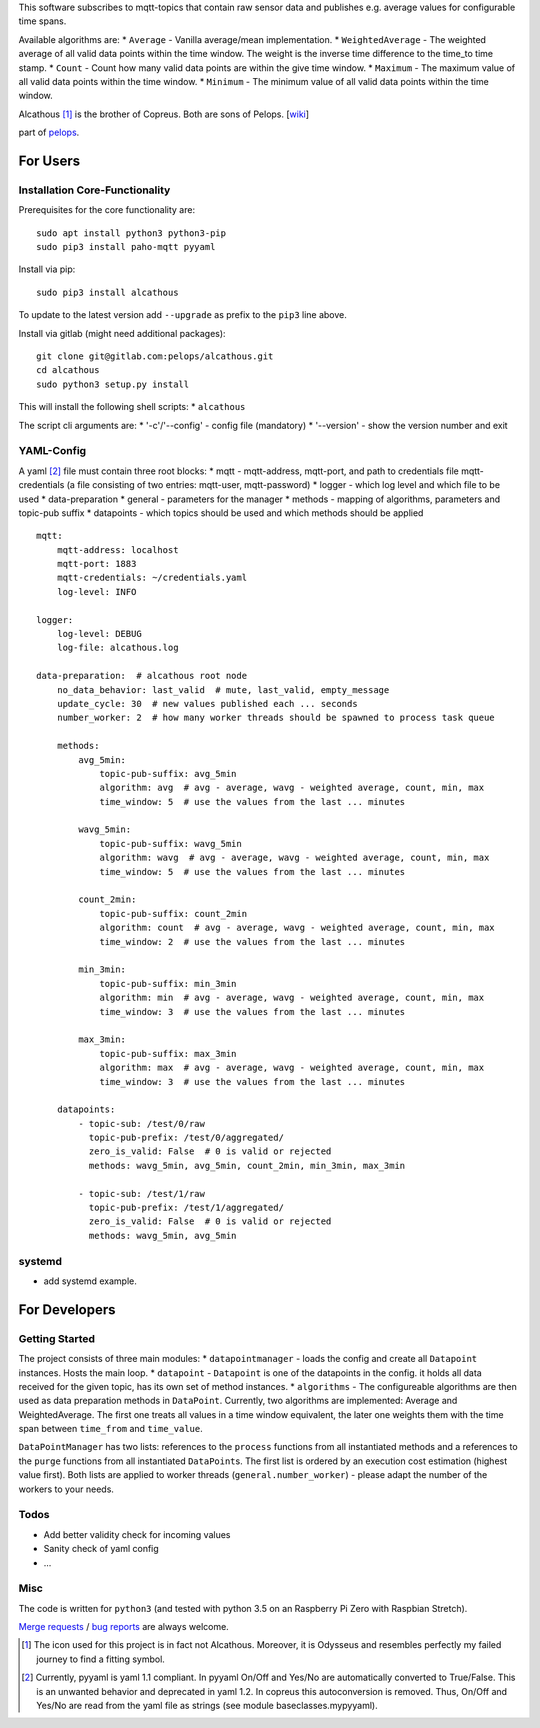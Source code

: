 This software subscribes to mqtt-topics that contain raw sensor data and
publishes e.g. average values for configurable time spans.

Available algorithms are: \* ``Average`` - Vanilla average/mean
implementation. \* ``WeightedAverage`` - The weighted average of all
valid data points within the time window. The weight is the inverse time
difference to the time\_to time stamp. \* ``Count`` - Count how many
valid data points are within the give time window. \* ``Maximum`` - The
maximum value of all valid data points within the time window. \*
``Minimum`` - The minimum value of all valid data points within the time
window.

Alcathous [1]_ is the brother of Copreus. Both are sons of Pelops.
[`wiki <https://en.wikipedia.org/wiki/Alcathous,_son_of_Pelops>`__]

part of `pelops <https://gitlab.com/pelops/pelops>`__.

For Users
=========

Installation Core-Functionality
-------------------------------

Prerequisites for the core functionality are:

::

    sudo apt install python3 python3-pip
    sudo pip3 install paho-mqtt pyyaml

Install via pip:

::

    sudo pip3 install alcathous

To update to the latest version add ``--upgrade`` as prefix to the
``pip3`` line above.

Install via gitlab (might need additional packages):

::

    git clone git@gitlab.com:pelops/alcathous.git
    cd alcathous
    sudo python3 setup.py install

This will install the following shell scripts: \* ``alcathous``

The script cli arguments are: \* '-c'/'--config' - config file
(mandatory) \* '--version' - show the version number and exit

YAML-Config
-----------

A yaml [2]_ file must contain three root blocks: \* mqtt - mqtt-address,
mqtt-port, and path to credentials file mqtt-credentials (a file
consisting of two entries: mqtt-user, mqtt-password) \* logger - which
log level and which file to be used \* data-preparation \* general -
parameters for the manager \* methods - mapping of algorithms,
parameters and topic-pub suffix \* datapoints - which topics should be
used and which methods should be applied

::

    mqtt:
        mqtt-address: localhost
        mqtt-port: 1883
        mqtt-credentials: ~/credentials.yaml
        log-level: INFO

    logger:
        log-level: DEBUG
        log-file: alcathous.log

    data-preparation:  # alcathous root node
        no_data_behavior: last_valid  # mute, last_valid, empty_message
        update_cycle: 30  # new values published each ... seconds
        number_worker: 2  # how many worker threads should be spawned to process task queue

        methods:
            avg_5min:
                topic-pub-suffix: avg_5min
                algorithm: avg  # avg - average, wavg - weighted average, count, min, max
                time_window: 5  # use the values from the last ... minutes

            wavg_5min:
                topic-pub-suffix: wavg_5min
                algorithm: wavg  # avg - average, wavg - weighted average, count, min, max
                time_window: 5  # use the values from the last ... minutes

            count_2min:
                topic-pub-suffix: count_2min
                algorithm: count  # avg - average, wavg - weighted average, count, min, max
                time_window: 2  # use the values from the last ... minutes

            min_3min:
                topic-pub-suffix: min_3min
                algorithm: min  # avg - average, wavg - weighted average, count, min, max
                time_window: 3  # use the values from the last ... minutes

            max_3min:
                topic-pub-suffix: max_3min
                algorithm: max  # avg - average, wavg - weighted average, count, min, max
                time_window: 3  # use the values from the last ... minutes

        datapoints:
            - topic-sub: /test/0/raw
              topic-pub-prefix: /test/0/aggregated/
              zero_is_valid: False  # 0 is valid or rejected
              methods: wavg_5min, avg_5min, count_2min, min_3min, max_3min

            - topic-sub: /test/1/raw
              topic-pub-prefix: /test/1/aggregated/
              zero_is_valid: False  # 0 is valid or rejected
              methods: wavg_5min, avg_5min

systemd
-------

-  add systemd example.

For Developers
==============

Getting Started
---------------

The project consists of three main modules: \* ``datapointmanager`` -
loads the config and create all ``Datapoint`` instances. Hosts the main
loop. \* ``datapoint`` - ``Datapoint`` is one of the datapoints in the
config. it holds all data received for the given topic, has its own set
of method instances. \* ``algorithms`` - The configureable algorithms
are then used as data preparation methods in ``DataPoint``. Currently,
two algorithms are implemented: Average and WeightedAverage. The first
one treats all values in a time window equivalent, the later one weights
them with the time span between ``time_from`` and ``time_value``.

``DataPointManager`` has two lists: references to the ``process``
functions from all instantiated methods and a references to the
``purge`` functions from all instantiated ``DataPoint``\ s. The first
list is ordered by an execution cost estimation (highest value first).
Both lists are applied to worker threads (``general.number_worker``) -
please adapt the number of the workers to your needs.

Todos
-----

-  Add better validity check for incoming values
-  Sanity check of yaml config
-  ...

Misc
----

The code is written for ``python3`` (and tested with python 3.5 on an
Raspberry Pi Zero with Raspbian Stretch).

`Merge requests <https://gitlab.com/pelops/alcathous/merge_requests>`__
/ `bug reports <https://gitlab.com/pelops/alcathous/issues>`__ are
always welcome.

.. [1]
   The icon used for this project is in fact not Alcathous. Moreover, it
   is Odysseus and resembles perfectly my failed journey to find a
   fitting symbol.

.. [2]
   Currently, pyyaml is yaml 1.1 compliant. In pyyaml On/Off and Yes/No
   are automatically converted to True/False. This is an unwanted
   behavior and deprecated in yaml 1.2. In copreus this autoconversion
   is removed. Thus, On/Off and Yes/No are read from the yaml file as
   strings (see module baseclasses.mypyyaml).

